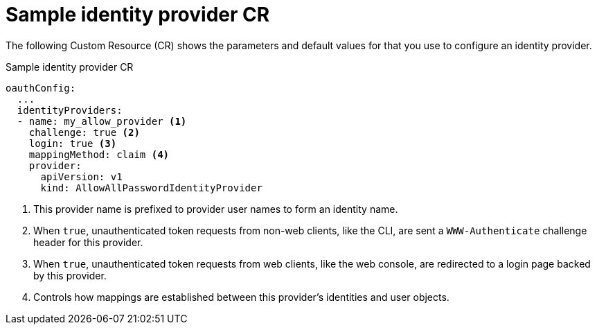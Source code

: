 // Module included in the following assemblies:
//
// * authentication/understanding-identity-provider.adoc

[id='identity-provider-default-CR-{context}']
= Sample identity provider CR

The following Custom Resource (CR) shows the parameters and default
values for that you use to configure an identity provider.

.Sample identity provider CR

[source,yaml]
----
oauthConfig:
  ...
  identityProviders:
  - name: my_allow_provider <1>
    challenge: true <2>
    login: true <3>
    mappingMethod: claim <4>
    provider:
      apiVersion: v1
      kind: AllowAllPasswordIdentityProvider
----
<1> This provider name is prefixed to provider user names to form an identity
name.
<2> When `true`, unauthenticated token requests from non-web clients, like
the CLI, are sent a `WWW-Authenticate` challenge header for this provider.
<3> When `true`, unauthenticated token requests from web clients, like the web
console, are redirected to a login page backed by this provider.
<4> Controls how mappings are established between this provider's identities and user objects.
